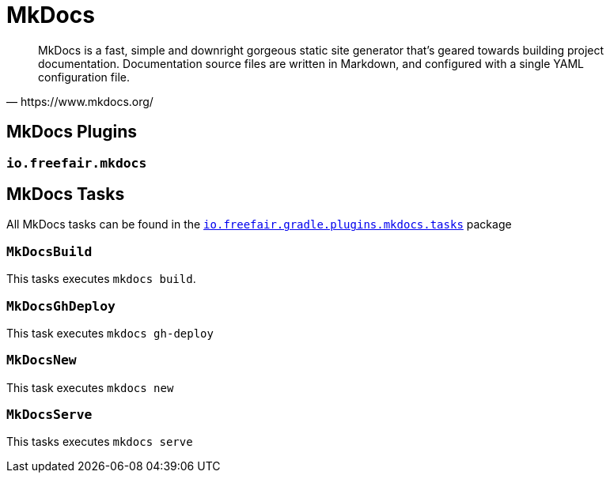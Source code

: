 = MkDocs

[quote,https://www.mkdocs.org/]
MkDocs is a fast, simple and downright gorgeous static site generator that's geared towards building project documentation.
Documentation source files are written in Markdown, and configured with a single YAML configuration file.

== MkDocs Plugins

=== `io.freefair.mkdocs`

== MkDocs Tasks

All MkDocs tasks can be found in the
link:../api/io/freefair/gradle/plugins/mkdocs/tasks/package-summary.html[`io.freefair.gradle.plugins.mkdocs.tasks`]
package

=== `MkDocsBuild`

This tasks executes `mkdocs build`.

=== `MkDocsGhDeploy`

This task executes `mkdocs gh-deploy`

=== `MkDocsNew`

This task executes `mkdocs new`

=== `MkDocsServe`

This tasks executes `mkdocs serve`
